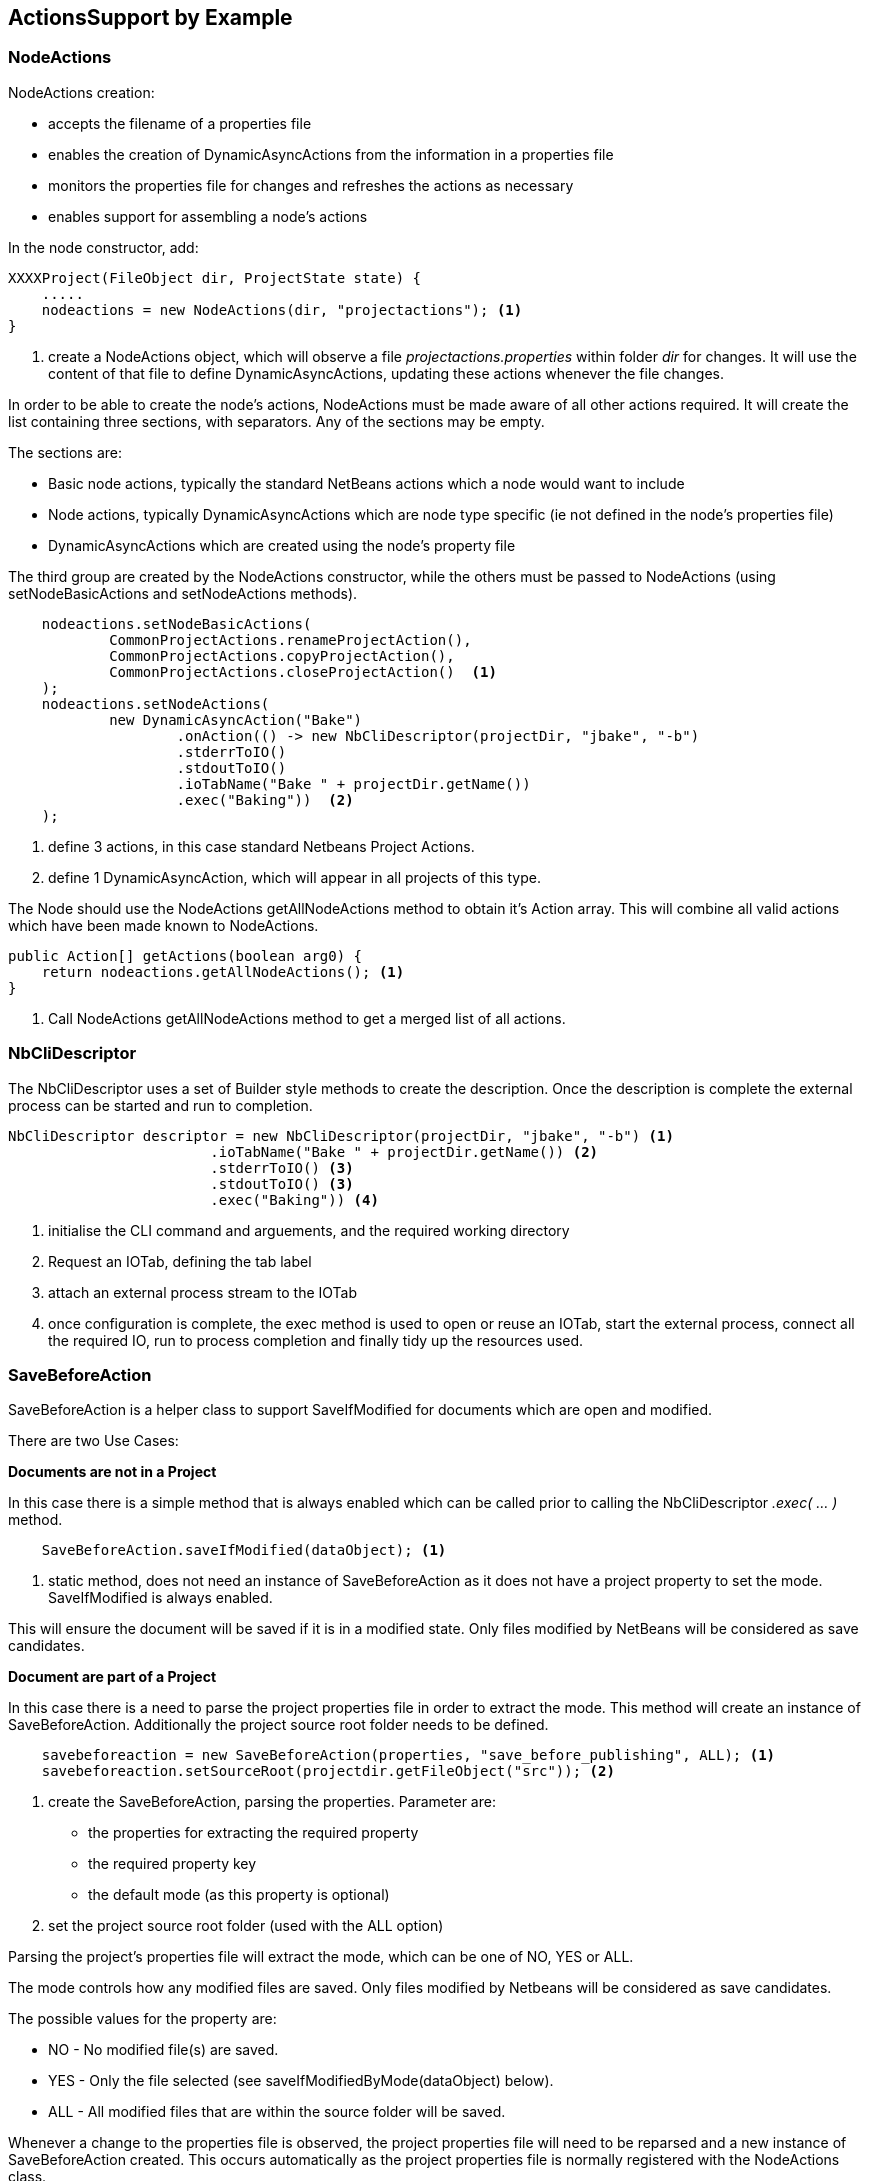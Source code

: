 == ActionsSupport by Example

=== NodeActions

NodeActions creation:

* accepts the filename of a properties file
* enables the creation of DynamicAsyncActions from the information in a
properties file
* monitors the properties file for changes and refreshes the actions as
necessary
* enables support for assembling a node's actions

In the node constructor, add:

[source,java]
[%unbreakable]
----

XXXXProject(FileObject dir, ProjectState state) {
    .....
    nodeactions = new NodeActions(dir, "projectactions"); <1>
}

----
<1> create a NodeActions object, which will observe a
file _projectactions.properties_ within folder _dir_ for changes.
It will use the content of that file to define DynamicAsyncActions,
updating these actions whenever the file changes.

In order to be able to create the node's actions, NodeActions must be
made aware of all other actions required.
It will create the list containing three sections, with separators.   
Any of the sections may be empty.

The sections are:

* Basic node actions, typically the standard NetBeans actions which a node
would want to include
* Node actions, typically DynamicAsyncActions which are node type specific (ie
not defined in the node's properties file)
* DynamicAsyncActions which are created using the node's property file

The third group are created by the NodeActions constructor, while the
others must be passed to NodeActions (using setNodeBasicActions
and setNodeActions methods).

[source,java]
[%unbreakable]
----

    nodeactions.setNodeBasicActions(
            CommonProjectActions.renameProjectAction(),
            CommonProjectActions.copyProjectAction(),
            CommonProjectActions.closeProjectAction()  <1>
    );
    nodeactions.setNodeActions(
            new DynamicAsyncAction("Bake")
                    .onAction(() -> new NbCliDescriptor(projectDir, "jbake", "-b")
                    .stderrToIO()
                    .stdoutToIO()
                    .ioTabName("Bake " + projectDir.getName())
                    .exec("Baking"))  <2>
    );
----
<1> define 3 actions, in this case standard Netbeans Project Actions.
<2> define 1 DynamicAsyncAction, which will appear in all projects of this type.

The Node should use the NodeActions getAllNodeActions method to obtain
it's Action array.
This will combine all valid actions which have been made known to NodeActions.

[source, java]
[%unbreakable]
----

public Action[] getActions(boolean arg0) {
    return nodeactions.getAllNodeActions(); <1>
}

----
<1> Call NodeActions getAllNodeActions method to get a merged list of
all actions.

=== NbCliDescriptor

The NbCliDescriptor uses a set of Builder style methods to create the
description. Once the description is complete the external process can be started
and run to completion.

[source, java]
[%unbreakable]
----

NbCliDescriptor descriptor = new NbCliDescriptor(projectDir, "jbake", "-b") <1>
                        .ioTabName("Bake " + projectDir.getName()) <2>
                        .stderrToIO() <3>
                        .stdoutToIO() <3>
                        .exec("Baking")) <4>

----
<1> initialise the CLI command and arguements, and the required
working directory
<2> Request an IOTab, defining the tab label
<3> attach an external process stream to the IOTab
<4> once configuration is complete, 
the exec method is used to open or reuse an IOTab, start
the external process, connect all the required IO, run to process completion and
finally tidy up the resources used.

=== SaveBeforeAction

SaveBeforeAction is a helper class to support SaveIfModified for documents
which are open and modified.

There are two Use Cases:

**Documents are not in a Project**

In this case there is a simple method that is always enabled which can be
called prior to calling the NbCliDescriptor __.exec( ... )__ method.

[source, java]
[%unbreakable]
----

    SaveBeforeAction.saveIfModified(dataObject); <1>

----
<1> static method, does not need an instance of SaveBeforeAction as it does
not have a project property to set the mode.
SaveIfModified is always enabled.

This will ensure the document will be saved if it is in a modified state.
Only files modified by NetBeans will be considered as save candidates.

**Document are part of a Project**

In this case there is a need to parse the project properties file in order to
extract the mode.
This method will create an instance of SaveBeforeAction.
Additionally the project source root folder needs to be defined.

[source, java]
[%unbreakable]
----

    savebeforeaction = new SaveBeforeAction(properties, "save_before_publishing", ALL); <1>
    savebeforeaction.setSourceRoot(projectdir.getFileObject("src")); <2>

----
<1> create the SaveBeforeAction, parsing the properties. Parameter are:
* the properties for extracting the required property
* the required property key
* the default mode (as this property is optional)
<2> set the project source root folder (used with the ALL option)

Parsing the project's properties file will extract the mode, which
can be one of NO, YES or ALL.

The mode controls how any modified files are saved.
Only files modified by Netbeans will be considered as save candidates.

The possible values for the property are:

* NO - No modified file(s) are saved.

* YES - Only the file selected (see saveIfModifiedByMode(dataObject) below).

* ALL - All modified files that are within the source folder will be saved. 

Whenever a change to the properties file is observed, the project properties
file will need to be reparsed and a new instance of SaveBeforeAction created.
This occurs automatically as the project properties file is normally registered
with the NodeActions class.

[source, java]
[%unbreakable]
----

   nodeactionsmanager.registerFile("asciidoc", "properties", fct -> updateProperties(projectdir));

----

Finally there is a method to apply SaveIfModified to any project files
(controlled by mode).

[source, java]
[%unbreakable]
----

    aproject.getSaveBeforeAction().saveIfModifiedByMode(dataObject); <1>

----
<1> depending on the mode saves zero or more modified file(s).

Best practise will encapsulate these actions with the Project's Property
Handling class.  It then makes the SaveIfModified instance available to the project
instance, which can in turn make it available to any project code needing the
SaveIfModified functionality. 


=== DynamicAction and DynamicAsyncAction

While the primary use case will be the NodeActions
API, it is possible to use the DynamicAction classes independently.

==== DynamicAction examples

Add a DynamicAction to a node's actions.

[source,java]
[%unbreakable]
----

@Override
public Action[] getActions(boolean arg0) {
    return  new Action[]{
                ...
                null,
                new DynamicAction("do something")
                    .onAction(()->do_something()) <1> <2>
            });
}

----
<1> Create the DynamicAction
<2> ...and add it to the nodes's actions.
The action is enabled so needs no further initialisation.

==== DynamicAsyncAction example

Add a DynamicAsyncAction to a node's actions.

[source,java]
[%unbreakable]
----

@Override
public Action[] getActions(boolean arg0) {
    return  new Action[]{
                ...
                null,
                new DynamicAsyncAction("do something")
                    .onAction(()->do_something()) <1> <2>
            });
}

----
<1> Create the DynamicAsyncAction
<2> ...and add it to the nodes's actions.
The action is enabled so needs no further initialisation.
